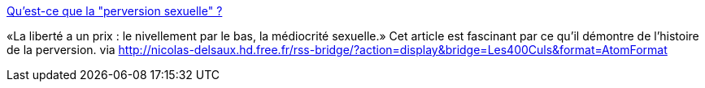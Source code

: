 :jbake-type: post
:jbake-status: published
:jbake-title: Qu'est-ce que la "perversion sexuelle" ?
:jbake-tags: société,politique,culture,histoire,_mois_nov.,_année_2014
:jbake-date: 2014-11-12
:jbake-depth: ../
:jbake-uri: shaarli/1415811617000.adoc
:jbake-source: https://nicolas-delsaux.hd.free.fr/Shaarli?searchterm=http%3A%2F%2Fsexes.blogs.liberation.fr%2Fagnes_giard%2F2014%2F11%2Fpnous-vivons-dans-une-soci%25C3%25A9t%25C3%25A9-qui-pose-en-id%25C3%25A9al-la-notion-de-libert%25C3%25A9-et-d%25C3%25A9panouissement-individuel-probl%25C3%25A8me-nous.html&searchtags=soci%C3%A9t%C3%A9+politique+culture+histoire+_mois_nov.+_ann%C3%A9e_2014
:jbake-style: shaarli

http://sexes.blogs.liberation.fr/agnes_giard/2014/11/pnous-vivons-dans-une-soci%C3%A9t%C3%A9-qui-pose-en-id%C3%A9al-la-notion-de-libert%C3%A9-et-d%C3%A9panouissement-individuel-probl%C3%A8me-nous.html[Qu'est-ce que la "perversion sexuelle" ?]

«La liberté a un prix : le nivellement par le bas, la médiocrité sexuelle.» Cet article est fascinant par ce qu'il démontre de l'histoire de la perversion. via http://nicolas-delsaux.hd.free.fr/rss-bridge/?action=display&bridge=Les400Culs&format=AtomFormat
